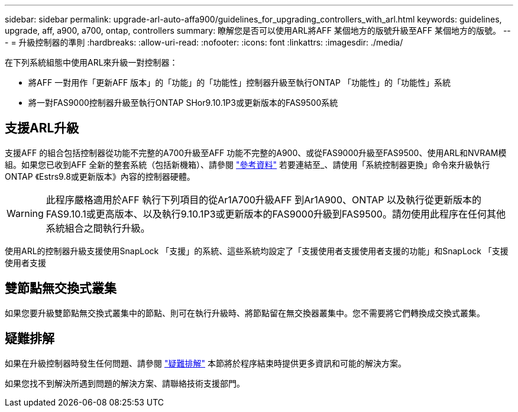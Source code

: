 ---
sidebar: sidebar 
permalink: upgrade-arl-auto-affa900/guidelines_for_upgrading_controllers_with_arl.html 
keywords: guidelines, upgrade, aff, a900, a700, ontap, controllers 
summary: 瞭解您是否可以使用ARL將AFF 某個地方的版號升級至AFF 某個地方的版號。 
---
= 升級控制器的準則
:hardbreaks:
:allow-uri-read: 
:nofooter: 
:icons: font
:linkattrs: 
:imagesdir: ./media/


[role="lead"]
在下列系統組態中使用ARL來升級一對控制器：

* 將AFF 一對用作「更新AFF 版本」的「功能」的「功能性」控制器升級至執行ONTAP 「功能性」的「功能性」系統
* 將一對FAS9000控制器升級至執行ONTAP SHor9.10.1P3或更新版本的FAS9500系統




== 支援ARL升級

支援AFF 的組合包括控制器從功能不完整的A700升級至AFF 功能不完整的A900、或從FAS9000升級至FAS9500、使用ARL和NVRAM模組。如果您已收到AFF 全新的整套系統（包括新機箱）、請參閱 link:other_references.html["參考資料"] 若要連結至_、請使用「系統控制器更換」命令來升級執行ONTAP 《Estrs9.8或更新版本》內容的控制器硬體。


WARNING: 此程序嚴格適用於AFF 執行下列項目的從Ar1A700升級AFF 到Ar1A900、ONTAP 以及執行從更新版本的FAS9.10.1或更高版本、以及執行9.10.1P3或更新版本的FAS9000升級到FAS9500。請勿使用此程序在任何其他系統組合之間執行升級。

使用ARL的控制器升級支援使用SnapLock 「支援」的系統、這些系統均設定了「支援使用者支援使用者支援的功能」和SnapLock 「支援使用者支援



== 雙節點無交換式叢集

如果您要升級雙節點無交換式叢集中的節點、則可在執行升級時、將節點留在無交換器叢集中。您不需要將它們轉換成交換式叢集。



== 疑難排解

如果在升級控制器時發生任何問題、請參閱 link:troubleshoot_index.html["疑難排解"] 本節將於程序結束時提供更多資訊和可能的解決方案。

如果您找不到解決所遇到問題的解決方案、請聯絡技術支援部門。
